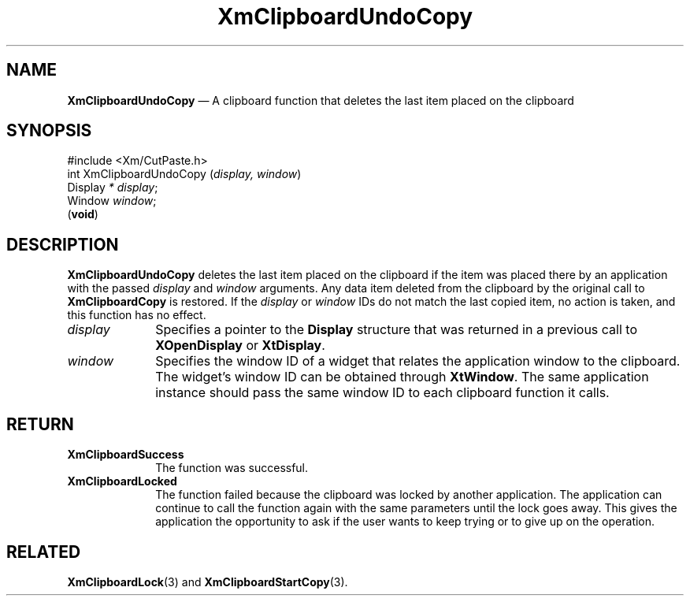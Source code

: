 '\" t
...\" ClipbO.sgm /main/10 1996/09/25 10:25:20 cdedoc $
.de P!
.fl
\!!1 setgray
.fl
\\&.\"
.fl
\!!0 setgray
.fl			\" force out current output buffer
\!!save /psv exch def currentpoint translate 0 0 moveto
\!!/showpage{}def
.fl			\" prolog
.sy sed -e 's/^/!/' \\$1\" bring in postscript file
\!!psv restore
.
.de pF
.ie     \\*(f1 .ds f1 \\n(.f
.el .ie \\*(f2 .ds f2 \\n(.f
.el .ie \\*(f3 .ds f3 \\n(.f
.el .ie \\*(f4 .ds f4 \\n(.f
.el .tm ? font overflow
.ft \\$1
..
.de fP
.ie     !\\*(f4 \{\
.	ft \\*(f4
.	ds f4\"
'	br \}
.el .ie !\\*(f3 \{\
.	ft \\*(f3
.	ds f3\"
'	br \}
.el .ie !\\*(f2 \{\
.	ft \\*(f2
.	ds f2\"
'	br \}
.el .ie !\\*(f1 \{\
.	ft \\*(f1
.	ds f1\"
'	br \}
.el .tm ? font underflow
..
.ds f1\"
.ds f2\"
.ds f3\"
.ds f4\"
.ta 8n 16n 24n 32n 40n 48n 56n 64n 72n 
.TH "XmClipboardUndoCopy" "library call"
.SH "NAME"
\fBXmClipboardUndoCopy\fP \(em A clipboard function that deletes the last item placed on the clipboard
.iX "XmClipboardUndoCopy"
.iX "clipboard functions" "XmClipboardUndoCopy"
.SH "SYNOPSIS"
.PP
.nf
#include <Xm/CutPaste\&.h>
int XmClipboardUndoCopy (\fIdisplay, window\fP)
        Display \fI* display\fP;
        Window  \fIwindow\fP;
\fB\fR(\fBvoid\fR)
.fi
.SH "DESCRIPTION"
.PP
\fBXmClipboardUndoCopy\fP
deletes the last item placed on the clipboard if the item
was placed there by an application with the passed \fIdisplay\fP and
\fIwindow\fP arguments\&. Any data item deleted from the clipboard by the
original call to \fBXmClipboardCopy\fP is restored\&. If the \fIdisplay\fP
or \fIwindow\fP IDs do not match the last copied item, no action is taken,
and this function has no effect\&.
.IP "\fIdisplay\fP" 10
Specifies a pointer to the \fBDisplay\fR structure that was returned in a
previous call to \fBXOpenDisplay\fP or \fBXtDisplay\fP\&.
.IP "\fIwindow\fP" 10
Specifies the window ID of a widget that relates the application window to the
clipboard\&. The widget\&'s window ID can be obtained through
\fBXtWindow\fP\&.
The same application instance should pass the same window ID to each
clipboard function it calls\&.
.SH "RETURN"
.IP "\fBXmClipboardSuccess\fP" 10
The function was successful\&.
.IP "\fBXmClipboardLocked\fP" 10
The function failed because the clipboard was locked by another
application\&. The application can continue to call the function again with
the same parameters until the lock goes away\&. This gives the application
the opportunity to ask if the user wants to keep trying or to give up
on the operation\&.
.SH "RELATED"
.PP
\fBXmClipboardLock\fP(3) and \fBXmClipboardStartCopy\fP(3)\&.
...\" created by instant / docbook-to-man, Sun 22 Dec 1996, 20:18
